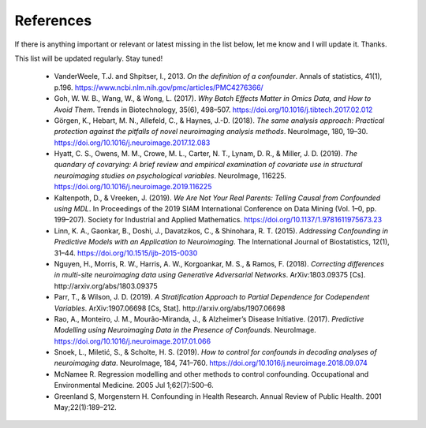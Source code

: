 
References
~~~~~~~~~~~

If there is anything important or relevant or latest missing in the list below, let me know and I will update it. Thanks.

This list will be updated regularly. Stay tuned!

 - VanderWeele, T.J. and Shpitser, I., 2013. *On the definition of a confounder*. Annals of statistics, 41(1), p.196. https://www.ncbi.nlm.nih.gov/pmc/articles/PMC4276366/
 - Goh, W. W. B., Wang, W., & Wong, L. (2017). *Why Batch Effects Matter in Omics Data, and How to Avoid Them*. Trends in Biotechnology, 35(6), 498–507. https://doi.org/10.1016/j.tibtech.2017.02.012
 - Görgen, K., Hebart, M. N., Allefeld, C., & Haynes, J.-D. (2018). *The same analysis approach: Practical protection against the pitfalls of novel neuroimaging analysis methods*. NeuroImage, 180, 19–30. https://doi.org/10.1016/j.neuroimage.2017.12.083
 - Hyatt, C. S., Owens, M. M., Crowe, M. L., Carter, N. T., Lynam, D. R., & Miller, J. D. (2019). *The quandary of covarying: A brief review and empirical examination of covariate use in structural neuroimaging studies on psychological variables*. NeuroImage, 116225. https://doi.org/10.1016/j.neuroimage.2019.116225
 - Kaltenpoth, D., & Vreeken, J. (2019). *We Are Not Your Real Parents: Telling Causal from Confounded using MDL*. In Proceedings of the 2019 SIAM International Conference on Data Mining (Vol. 1–0, pp. 199–207). Society for Industrial and Applied Mathematics. https://doi.org/10.1137/1.9781611975673.23
 - Linn, K. A., Gaonkar, B., Doshi, J., Davatzikos, C., & Shinohara, R. T. (2015). *Addressing Confounding in Predictive Models with an Application to Neuroimaging*. The International Journal of Biostatistics, 12(1), 31–44. https://doi.org/10.1515/ijb-2015-0030
 - Nguyen, H., Morris, R. W., Harris, A. W., Korgoankar, M. S., & Ramos, F. (2018). *Correcting differences in multi-site neuroimaging data using Generative Adversarial Networks*. ArXiv:1803.09375 [Cs]. http://arxiv.org/abs/1803.09375
 - Parr, T., & Wilson, J. D. (2019). *A Stratification Approach to Partial Dependence for Codependent Variables*. ArXiv:1907.06698 [Cs, Stat]. http://arxiv.org/abs/1907.06698
 - Rao, A., Monteiro, J. M., Mourão-Miranda, J., & Alzheimer’s Disease Initiative. (2017). *Predictive Modelling using Neuroimaging Data in the Presence of Confounds*. NeuroImage. https://doi.org/10.1016/j.neuroimage.2017.01.066
 - Snoek, L., Miletić, S., & Scholte, H. S. (2019). *How to control for confounds in decoding analyses of neuroimaging data*. NeuroImage, 184, 741–760. https://doi.org/10.1016/j.neuroimage.2018.09.074
 - McNamee R. Regression modelling and other methods to control confounding. Occupational and Environmental Medicine. 2005 Jul 1;62(7):500–6.
 - Greenland S, Morgenstern H. Confounding in Health Research. Annual Review of Public Health. 2001 May;22(1):189–212.



